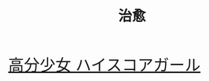#+HTML_HEAD: <link rel="stylesheet" type="text/css" href="style.css" />
#+OPTIONS: html-postamble:nil \n:t
#+TITLE: 治愈
#+BEGIN_EXPORT html
<font size=6>
#+END_EXPORT
[[./gril.html][高分少女 ハイスコアガール]]
#+BEGIN_EXPORT html
</font>
#+END_EXPORT
